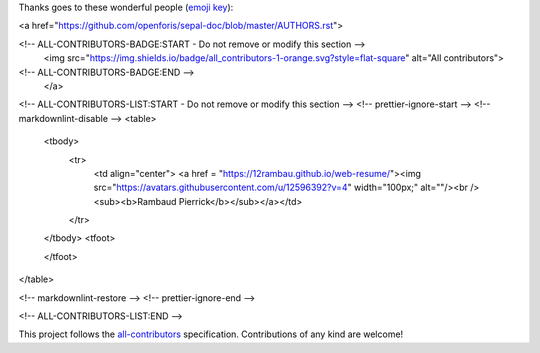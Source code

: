 Thanks goes to these wonderful people (`emoji key <https://allcontributors.org/docs/en/emoji-key>`_):

.. raw:: html
 
<a href="https://github.com/openforis/sepal-doc/blob/master/AUTHORS.rst">

<!-- ALL-CONTRIBUTORS-BADGE:START - Do not remove or modify this section -->
 <img src="https://img.shields.io/badge/all_contributors-1-orange.svg?style=flat-square" alt="All contributors">
<!-- ALL-CONTRIBUTORS-BADGE:END --> 
 </a>

.. raw:: html

<!-- ALL-CONTRIBUTORS-LIST:START - Do not remove or modify this section -->
<!-- prettier-ignore-start -->
<!-- markdownlint-disable -->
<table>
  <tbody>
    <tr>
      <td align="center"> <a href = "https://12rambau.github.io/web-resume/"><img src="https://avatars.githubusercontent.com/u/12596392?v=4" width="100px;" alt=""/><br /><sub><b>Rambaud Pierrick</b></sub></a></td>
    </tr>
  </tbody>
  <tfoot>
    
  </tfoot>
</table>

<!-- markdownlint-restore -->
<!-- prettier-ignore-end -->

<!-- ALL-CONTRIBUTORS-LIST:END -->

This project follows the `all-contributors <https://allcontributors.org>`_ specification.
Contributions of any kind are welcome!
